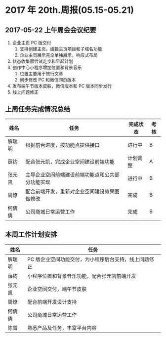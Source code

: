 * 2017 年 20th.周报(05.15-05.21)
** 2017-05-22 上午周会会议纪要
1. 企业主页 PC 版交付
   1. 支持创建主页，编辑主页项目和子域名功能
   2. 企业主页展示完全单独展示，响应式布局
2. 状态收集器尝试走步和早起计划
3. 创作中心小程序增加位置和背景音乐
   1. 位置主要用于旅行文章
   2. 同步修改 PC 和微信网页版本
4. 发布端午节版本皮肤，微信版本和 PC 版本同步发行
5. 线上问题修正
** 上周任务完成情况总结
| 姓名   | 任务                                             | 完成状态 | 考核 |
|--------+--------------------------------------------------+----------+------|
| 解瑞明 | 根据前台进度，按功能点提供接口                   | 进行中   | B    |
| 薛钧   | 配合张元凯，完成企业空间建设前端功能             | 计划调整 | A    |
| 张元凯 | 主导企业空间前端建设前端功能点和公共部分功能实现 | 进行中   | B    |
| 周燎   | 配合前端开发，重新对企业空间建设效果图做修改     | 完成     | B    |
| 何倩倩 | 公司商城日常运营工作                             | 完成     | B    |
** 本周工作计划安排
| 姓名   | 任务                                                  |
|--------+-------------------------------------------------------|
| 解瑞明 | PC 版企业空间功能交付，为小程序后台支持，线上问题修正 |
| 薛钧   | 小程序位置和背景音乐功能，配合张元凯前端开发          |
| 张元凯 | 企业空间交付，端午节皮肤                              |
| 周燎   | 配合前端开发设计支持                                  |
| 何倩倩 | 公司商城日常运营工作                                  |
| 陈雪   | 熟悉产品及任务，丰富平台内容                          |
